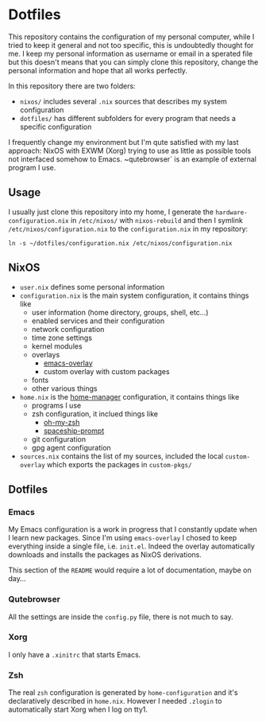 * Dotfiles

This repository contains the configuration of my personal computer,
while I tried to keep it general and not too specific, this is undoubtedly
thought for me. I keep my personal information as username or email in a 
sperated file but this doesn't means that you can simply clone this repository,
change the personal information and hope that all works perfectly.

In this repository there are two folders:

- ~nixos/~ includes several ~.nix~ sources that describes my system configuration
- ~dotfiles/~ has different subfolders for every program that needs a specific configuration

I frequently change my environment but I'm qute satisfied with my last approach:
NixOS with EXWM (Xorg) trying to use as little as possible tools not interfaced
somehow to Emacs. ~qutebrowser` is an example of external program I use.

** Usage
I usually just clone this repository into my home, I generate the ~hardware-configuration.nix~
in ~/etc/nixos/~ with ~nixos-rebuild~ and then I symlink ~/etc/nixos/configuration.nix~ to
the ~configuration.nix~ in my repository:

#+begin_src shell
ln -s ~/dotfiles/configuration.nix /etc/nixos/configuration.nix
#+end_src


** NixOS
   + ~user.nix~ defines some personal information
   + ~configuration.nix~ is the main system configuration, it contains things like
     + user information (home directory, groups, shell, etc...)
     + enabled services and their configuration
     + network configuration
     + time zone settings
     + kernel modules
     + overlays
       + [[https://github.com/nix-community/emacs-overlay][emacs-overlay]]
       + custom overlay with custom packages
     + fonts
     + other various things
   + ~home.nix~ is the [[https://github.com/rycee/home-manager][home-manager]] configuration, it contains things like
     + programs I use
     + zsh configuration, it inclued things like
       + [[https://github.com/ohmyzsh/ohmyzsh][oh-my-zsh]]
       + [[https://github.com/denysdovhan/spaceship-prompt][spaceship-prompt]]
     + git configuration
     + gpg agent configuration
   + ~sources.nix~ contains the list of my sources, included the local ~custom-overlay~
     which exports the packages in ~custom-pkgs/~
   
   

** Dotfiles
*** Emacs
    My Emacs configuration is a work in progress that I constantly update when I learn
    new packages. Since I'm using ~emacs-overlay~ I chosed to keep everything inside a
    single file, i.e. ~init.el~. Indeed the overlay automatically downloads and installs
    the packages as NixOS derivations.

    This section of the ~README~ would require a lot of documentation, maybe on day...

*** Qutebrowser
    All the settings are inside the ~config.py~ file, there is not much to say.

*** Xorg
    I only have a ~.xinitrc~ that starts Emacs.

*** Zsh
    The real ~zsh~ configuration is generated by ~home-configuration~ and it's declaratively
    described in ~home.nix~. However I needed ~.zlogin~ to automatically start Xorg when
    I log on tty1.
